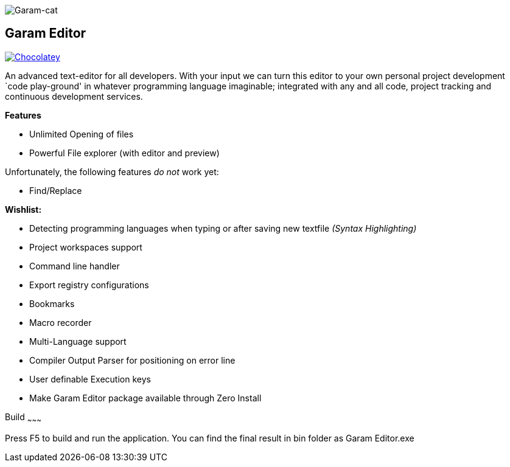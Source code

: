 image:https://raw.githubusercontent.com/Gochojr/blogsite/gh-pages/images/256x256.png[Garam-cat]

[[garam-editor]]
Garam Editor
------------

https://chocolatey.org/packages/Garam-Editor[image:https://img.shields.io/chocolatey/v/git.svg[Chocolatey]]

An advanced text-editor for all developers. With your input we can turn
this editor to your own personal project development `code play-ground'
in whatever programming language imaginable; integrated with any and all
code, project tracking and continuous development services.

*Features*

* Unlimited Opening of files
* Powerful File explorer (with editor and preview)

Unfortunately, the following features _do not_ work yet:

* Find/Replace

*Wishlist:*

* Detecting programming languages when typing or after saving new
textfile _(Syntax Highlighting)_
* Project workspaces support
* Command line handler
* Export registry configurations
* Bookmarks
* Macro recorder
* Multi-Language support
* Compiler Output Parser for positioning on error line
* User definable Execution keys
* Make Garam Editor package available through Zero Install

[[build]]
Build
~~~~~~~~~

Press F5 to build and run the application. You can find the final result in bin folder as Garam Editor.exe